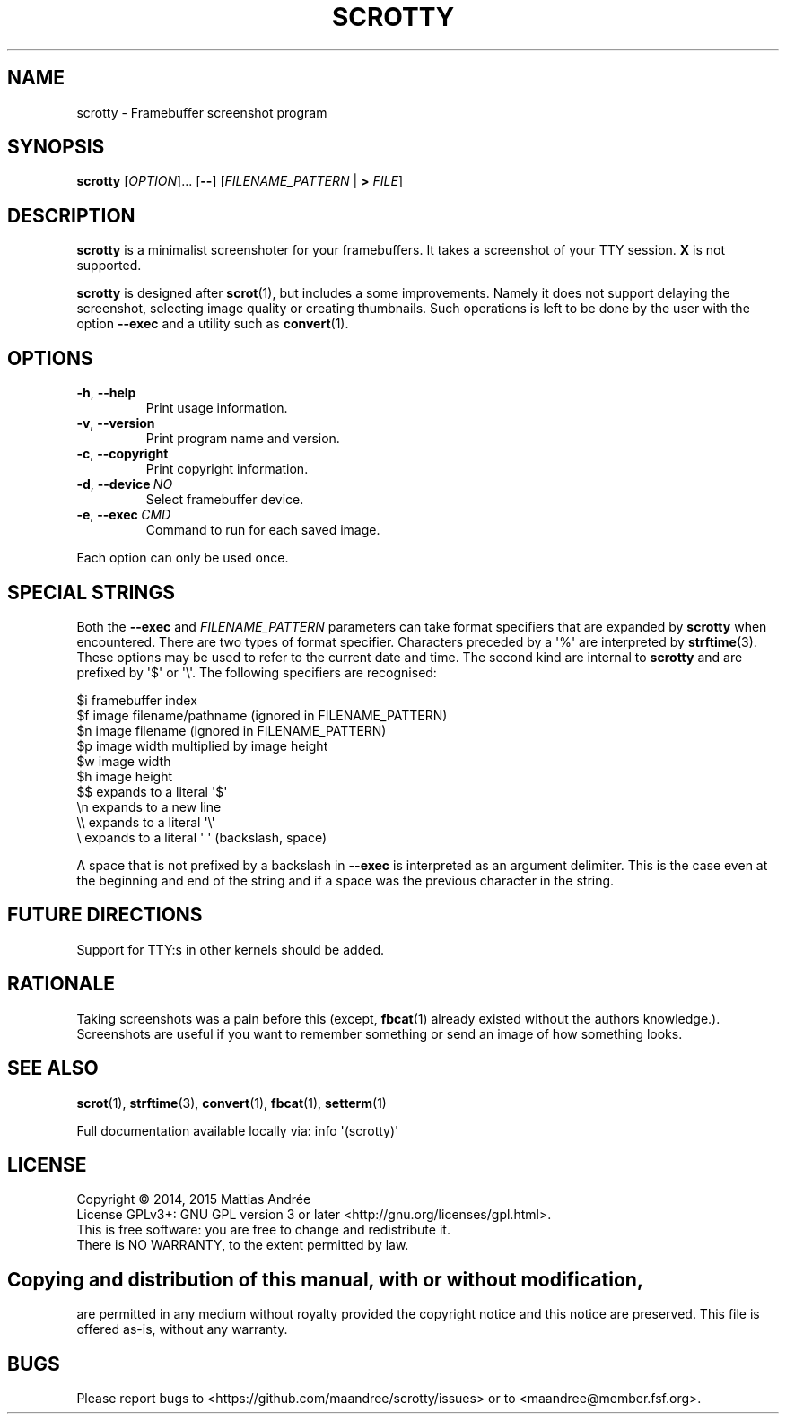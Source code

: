 .TH SCROTTY 1 SCROTTY
.SH NAME
scrotty \- Framebuffer screenshot program
.SH SYNOPSIS
.B scrotty
.RI [ OPTION ]...\ [\fB\-\-\fP]
.RI [ FILENAME_PATTERN
|
.B >
.IR FILE ]
.SH DESCRIPTION
.B scrotty
is a minimalist screenshoter for your framebuffers.
It takes a screenshot of your TTY session.
.B X
is not supported.
.PP
.B scrotty
is designed after
.BR scrot (1),
but includes a some improvements. Namely it does not support
delaying the screenshot, selecting image quality or creating
thumbnails. Such operations is left to be done by the user
with the option
.B \-\-exec
and a utility such as
.BR convert (1).
.SH OPTIONS
.TP
.BR \-h ,\  \-\-help
Print usage information.
.TP
.BR \-v ,\  \-\-version
Print program name and version.
.TP
.BR \-c ,\  \-\-copyright
Print copyright information.
.TP
.BR \-d ,\  \-\-device \ \fINO\fP
Select framebuffer device.
.TP
.BR \-e ,\  \-\-exec \ \fICMD\fP
Command to run for each saved image.
.PP
Each option can only be used once.
.SH "SPECIAL STRINGS"
Both the
.B \-\-exec
and
.I FILENAME_PATTERN
parameters can take format specifiers that are expanded by
.B scrotty
when encountered. There are two types of format specifier.
Characters preceded by a \(aq%\(aq are interpreted by
.BR strftime (3).
These options may be used to refer to the current date and
time. The second kind are internal to
.B scrotty
and are prefixed by \(aq$\(aq or \(aq\\\(aq. The following
specifiers are recognised:
.PP
$i      framebuffer index
.br
$f      image filename/pathname (ignored in FILENAME_PATTERN)
.br
$n      image filename          (ignored in FILENAME_PATTERN)
.br
$p      image width multiplied by image height
.br
$w      image width
.br
$h      image height
.br
$$      expands to a literal \(aq$\(aq
.br
\\n      expands to a new line
.br
\\\\      expands to a literal \(aq\\\(aq
.br
\\       expands to a literal \(aq \(aq (backslash, space)
.PP
A space that is not prefixed by a backslash in
.B \-\-exec
is interpreted as an argument delimiter. This is the case
even at the beginning and end of the string and if a space
was the previous character in the string.
.SH "FUTURE DIRECTIONS"
Support for TTY:s in other kernels should be added.
.SH RATIONALE
Taking screenshots was a pain before this (except,
.BR fbcat (1)
already existed without the authors knowledge.).
Screenshots are useful if you want to remember something or
send an image of how something looks.
.SH "SEE ALSO"
.BR scrot (1),
.BR strftime (3),
.BR convert (1),
.BR fbcat (1),
.BR setterm (1)
.PP
Full documentation available locally via: info \(aq(scrotty)\(aq
.SH LICENSE
Copyright \(co 2014, 2015  Mattias Andrée
.br
License GPLv3+: GNU GPL version 3 or later <http://gnu.org/licenses/gpl.html>.
.br
This is free software: you are free to change and redistribute it.
.br
There is NO WARRANTY, to the extent permitted by law.
.SH 
.PP
Copying and distribution of this manual, with or without modification,
are permitted in any medium without royalty provided the copyright
notice and this notice are preserved.  This file is offered as-is,
without any warranty.
.SH BUGS
Please report bugs to <https://github.com/maandree/scrotty/issues>
or to <maandree@member.fsf.org>.

